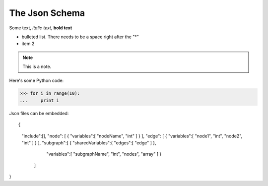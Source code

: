 The Json Schema
===============

Some text, *italic text*, **bold text**
 
* bulleted list.  There needs to be a space right after the "*"
* item 2
 
.. note::
    This is a note.
 
Here's some Python code:
 
>>> for i in range(10):
...     print i

Json files can be embedded::

{ 	
	"include":[], 
	"node": [ { "variables":[ "nodeName", "int" ] } ], 
	"edge": [ { "variables":[ "node1", "int", "node2", "int" ] } ], 	
	"subgraph":[ { "sharedVariables":{ "edges":[ "edge" ] },
                   "variables":[ "subgraphName", "int", "nodes", "array" ]
                   } 
                ]
}